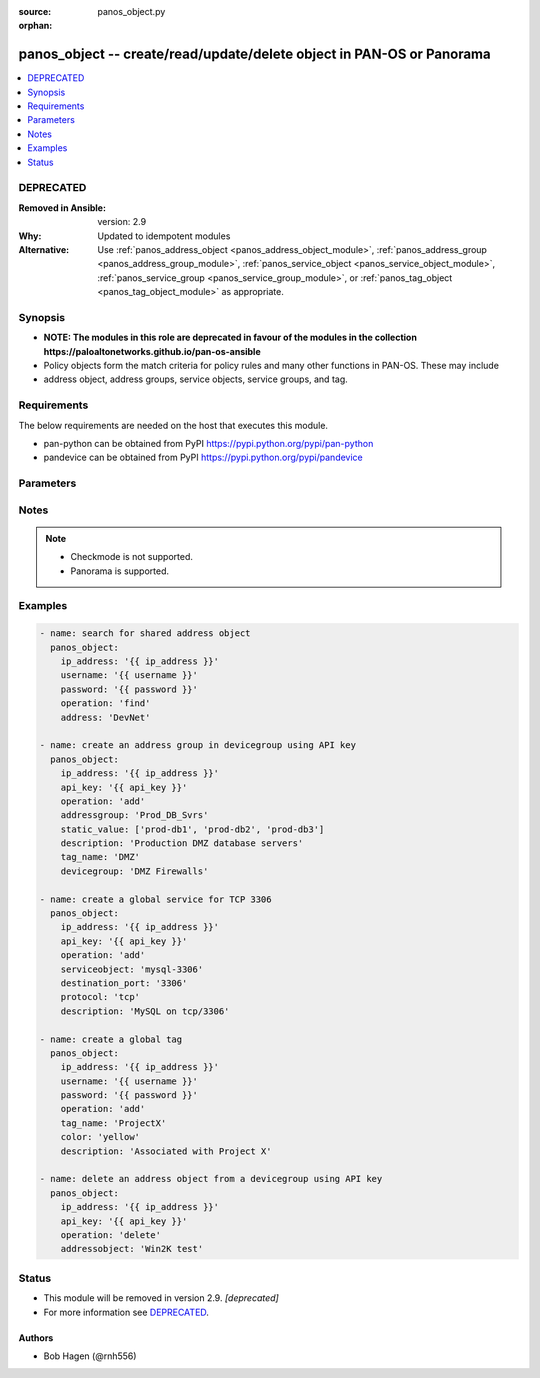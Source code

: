 :source: panos_object.py

:orphan:

.. _panos_object_module:


panos_object -- create/read/update/delete object in PAN-OS or Panorama
++++++++++++++++++++++++++++++++++++++++++++++++++++++++++++++++++++++

.. versionadded:: 2.4

.. contents::
   :local:
   :depth: 1

DEPRECATED
----------
:Removed in Ansible: version: 2.9
:Why: Updated to idempotent modules
:Alternative: Use :ref:`panos_address_object <panos_address_object_module>`, :ref:`panos_address_group <panos_address_group_module>`, :ref:`panos_service_object <panos_service_object_module>`, :ref:`panos_service_group <panos_service_group_module>`, or :ref:`panos_tag_object <panos_tag_object_module>` as appropriate.




Synopsis
--------
- **NOTE: The modules in this role are deprecated in favour of the modules in the collection https://paloaltonetworks.github.io/pan-os-ansible**
- Policy objects form the match criteria for policy rules and many other functions in PAN-OS. These may include
- address object, address groups, service objects, service groups, and tag.



Requirements
------------
The below requirements are needed on the host that executes this module.

- pan-python can be obtained from PyPI https://pypi.python.org/pypi/pan-python
- pandevice can be obtained from PyPI https://pypi.python.org/pypi/pandevice


Parameters
----------

.. raw:: html

    <table  border=0 cellpadding=0 class="documentation-table">
        <tr>
            <th colspan="1">Parameter</th>
            <th>Choices/<font color="blue">Defaults</font></th>
                        <th width="100%">Comments</th>
        </tr>
                    <tr>
                                                                <td colspan="1">
                    <b>address</b>
                    <div style="font-size: small">
                        <span style="color: purple">-</span>
                                            </div>
                                    </td>
                                <td>
                                                                                                                                                            </td>
                                                                <td>
                                                                        <div>The IP address of the host or network in CIDR notation.</div>
                                                                                </td>
            </tr>
                                <tr>
                                                                <td colspan="1">
                    <b>address_type</b>
                    <div style="font-size: small">
                        <span style="color: purple">-</span>
                                            </div>
                                    </td>
                                <td>
                                                                                                                                                            </td>
                                                                <td>
                                                                        <div>The type of address object definition.  Valid types are <em>ip-netmask</em> and <em>ip-range</em>.</div>
                                                                                </td>
            </tr>
                                <tr>
                                                                <td colspan="1">
                    <b>addressgroup</b>
                    <div style="font-size: small">
                        <span style="color: purple">-</span>
                                            </div>
                                    </td>
                                <td>
                                                                                                                                                            </td>
                                                                <td>
                                                                        <div>A static group of address objects or dynamic address group.</div>
                                                                                </td>
            </tr>
                                <tr>
                                                                <td colspan="1">
                    <b>addressobject</b>
                    <div style="font-size: small">
                        <span style="color: purple">-</span>
                                            </div>
                                    </td>
                                <td>
                                                                                                                                                            </td>
                                                                <td>
                                                                        <div>The name of the address object.</div>
                                                                                </td>
            </tr>
                                <tr>
                                                                <td colspan="1">
                    <b>api_key</b>
                    <div style="font-size: small">
                        <span style="color: purple">-</span>
                                            </div>
                                    </td>
                                <td>
                                                                                                                                                            </td>
                                                                <td>
                                                                        <div>API key that can be used instead of <em>username</em>/<em>password</em> credentials.</div>
                                                                                </td>
            </tr>
                                <tr>
                                                                <td colspan="1">
                    <b>color</b>
                    <div style="font-size: small">
                        <span style="color: purple">-</span>
                                            </div>
                                    </td>
                                <td>
                                                                                                                                                            </td>
                                                                <td>
                                                                        <div>- The color of the tag object.  Valid values are <em>red, green, blue, yellow, copper, orange, purple, gray, light green, cyan, light gray, blue gray, lime, black, gold, and brown</em>.</div>
                                                                                </td>
            </tr>
                                <tr>
                                                                <td colspan="1">
                    <b>commit</b>
                    <div style="font-size: small">
                        <span style="color: purple">-</span>
                                            </div>
                                    </td>
                                <td>
                                                                                                                                                                                                                <b>Default:</b><br/><div style="color: blue">"no"</div>
                                    </td>
                                                                <td>
                                                                        <div>Commit the config change.</div>
                                                                                </td>
            </tr>
                                <tr>
                                                                <td colspan="1">
                    <b>description</b>
                    <div style="font-size: small">
                        <span style="color: purple">-</span>
                                            </div>
                                    </td>
                                <td>
                                                                                                                                                            </td>
                                                                <td>
                                                                        <div>The description of the object.</div>
                                                                                </td>
            </tr>
                                <tr>
                                                                <td colspan="1">
                    <b>destination_port</b>
                    <div style="font-size: small">
                        <span style="color: purple">-</span>
                                            </div>
                                    </td>
                                <td>
                                                                                                                                                            </td>
                                                                <td>
                                                                        <div>The destination port to be used in a service object definition.</div>
                                                                                </td>
            </tr>
                                <tr>
                                                                <td colspan="1">
                    <b>devicegroup</b>
                    <div style="font-size: small">
                        <span style="color: purple">-</span>
                                            </div>
                                    </td>
                                <td>
                                                                                                                                                                    <b>Default:</b><br/><div style="color: blue">"None"</div>
                                    </td>
                                                                <td>
                                                                        <div>The name of the (preexisting) Panorama device group.</div>
                                                    <div>If undefined and ip_address is Panorama, this defaults to shared.</div>
                                                                                </td>
            </tr>
                                <tr>
                                                                <td colspan="1">
                    <b>dynamic_value</b>
                    <div style="font-size: small">
                        <span style="color: purple">-</span>
                                            </div>
                                    </td>
                                <td>
                                                                                                                                                            </td>
                                                                <td>
                                                                        <div>The filter match criteria to be used in a dynamic addressgroup definition.</div>
                                                                                </td>
            </tr>
                                <tr>
                                                                <td colspan="1">
                    <b>ip_address</b>
                    <div style="font-size: small">
                        <span style="color: purple">-</span>
                         / <span style="color: red">required</span>                    </div>
                                    </td>
                                <td>
                                                                                                                                                            </td>
                                                                <td>
                                                                        <div>IP address (or hostname) of PAN-OS device or Panorama management console being configured.</div>
                                                                                </td>
            </tr>
                                <tr>
                                                                <td colspan="1">
                    <b>operation</b>
                    <div style="font-size: small">
                        <span style="color: purple">-</span>
                         / <span style="color: red">required</span>                    </div>
                                    </td>
                                <td>
                                                                                                                                                            </td>
                                                                <td>
                                                                        <div>The operation to be performed.  Supported values are <em>add</em>/<em>delete</em>/<em>find</em>.</div>
                                                                                </td>
            </tr>
                                <tr>
                                                                <td colspan="1">
                    <b>password</b>
                    <div style="font-size: small">
                        <span style="color: purple">-</span>
                         / <span style="color: red">required</span>                    </div>
                                    </td>
                                <td>
                                                                                                                                                            </td>
                                                                <td>
                                                                        <div>Password credentials to use for authentication.</div>
                                                                                </td>
            </tr>
                                <tr>
                                                                <td colspan="1">
                    <b>protocol</b>
                    <div style="font-size: small">
                        <span style="color: purple">-</span>
                                            </div>
                                    </td>
                                <td>
                                                                                                                                                            </td>
                                                                <td>
                                                                        <div>The IP protocol to be used in a service object definition.  Valid values are <em>tcp</em> or <em>udp</em>.</div>
                                                                                </td>
            </tr>
                                <tr>
                                                                <td colspan="1">
                    <b>servicegroup</b>
                    <div style="font-size: small">
                        <span style="color: purple">-</span>
                                            </div>
                                    </td>
                                <td>
                                                                                                                                                            </td>
                                                                <td>
                                                                        <div>A group of service objects.</div>
                                                                                </td>
            </tr>
                                <tr>
                                                                <td colspan="1">
                    <b>serviceobject</b>
                    <div style="font-size: small">
                        <span style="color: purple">-</span>
                                            </div>
                                    </td>
                                <td>
                                                                                                                                                            </td>
                                                                <td>
                                                                        <div>The name of the service object.</div>
                                                                                </td>
            </tr>
                                <tr>
                                                                <td colspan="1">
                    <b>services</b>
                    <div style="font-size: small">
                        <span style="color: purple">-</span>
                                            </div>
                                    </td>
                                <td>
                                                                                                                                                            </td>
                                                                <td>
                                                                        <div>The group of service objects used in a servicegroup definition.</div>
                                                                                </td>
            </tr>
                                <tr>
                                                                <td colspan="1">
                    <b>source_port</b>
                    <div style="font-size: small">
                        <span style="color: purple">-</span>
                                            </div>
                                    </td>
                                <td>
                                                                                                                                                            </td>
                                                                <td>
                                                                        <div>The source port to be used in a service object definition.</div>
                                                                                </td>
            </tr>
                                <tr>
                                                                <td colspan="1">
                    <b>static_value</b>
                    <div style="font-size: small">
                        <span style="color: purple">-</span>
                                            </div>
                                    </td>
                                <td>
                                                                                                                                                            </td>
                                                                <td>
                                                                        <div>A group of address objects to be used in an addressgroup definition.</div>
                                                                                </td>
            </tr>
                                <tr>
                                                                <td colspan="1">
                    <b>tag_name</b>
                    <div style="font-size: small">
                        <span style="color: purple">-</span>
                                            </div>
                                    </td>
                                <td>
                                                                                                                                                            </td>
                                                                <td>
                                                                        <div>The name of an object or rule tag.</div>
                                                                                </td>
            </tr>
                                <tr>
                                                                <td colspan="1">
                    <b>username</b>
                    <div style="font-size: small">
                        <span style="color: purple">-</span>
                                            </div>
                                    </td>
                                <td>
                                                                                                                                                                    <b>Default:</b><br/><div style="color: blue">"admin"</div>
                                    </td>
                                                                <td>
                                                                        <div>Username credentials to use for authentication.</div>
                                                                                </td>
            </tr>
                                <tr>
                                                                <td colspan="1">
                    <b>vsys</b>
                    <div style="font-size: small">
                        <span style="color: purple">-</span>
                                            </div>
                                    </td>
                                <td>
                                                                                                                                                                    <b>Default:</b><br/><div style="color: blue">"vsys1"</div>
                                    </td>
                                                                <td>
                                                                        <div>The vsys to put the object into.</div>
                                                    <div>Firewall only.</div>
                                                                                </td>
            </tr>
                        </table>
    <br/>


Notes
-----

.. note::
   - Checkmode is not supported.
   - Panorama is supported.



Examples
--------

.. code-block:: yaml+jinja

    
    - name: search for shared address object
      panos_object:
        ip_address: '{{ ip_address }}'
        username: '{{ username }}'
        password: '{{ password }}'
        operation: 'find'
        address: 'DevNet'

    - name: create an address group in devicegroup using API key
      panos_object:
        ip_address: '{{ ip_address }}'
        api_key: '{{ api_key }}'
        operation: 'add'
        addressgroup: 'Prod_DB_Svrs'
        static_value: ['prod-db1', 'prod-db2', 'prod-db3']
        description: 'Production DMZ database servers'
        tag_name: 'DMZ'
        devicegroup: 'DMZ Firewalls'

    - name: create a global service for TCP 3306
      panos_object:
        ip_address: '{{ ip_address }}'
        api_key: '{{ api_key }}'
        operation: 'add'
        serviceobject: 'mysql-3306'
        destination_port: '3306'
        protocol: 'tcp'
        description: 'MySQL on tcp/3306'

    - name: create a global tag
      panos_object:
        ip_address: '{{ ip_address }}'
        username: '{{ username }}'
        password: '{{ password }}'
        operation: 'add'
        tag_name: 'ProjectX'
        color: 'yellow'
        description: 'Associated with Project X'

    - name: delete an address object from a devicegroup using API key
      panos_object:
        ip_address: '{{ ip_address }}'
        api_key: '{{ api_key }}'
        operation: 'delete'
        addressobject: 'Win2K test'





Status
------


- This module will be removed in version 2.9. *[deprecated]*
- For more information see `DEPRECATED`_.


Authors
~~~~~~~

- Bob Hagen (@rnh556)


